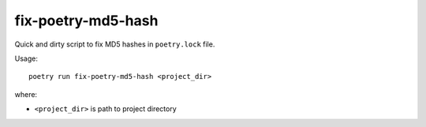 fix-poetry-md5-hash
===================

Quick and dirty script to fix MD5 hashes in ``poetry.lock`` file.

Usage::

    poetry run fix-poetry-md5-hash <project_dir>

where:

* ``<project_dir>`` is path to project directory
